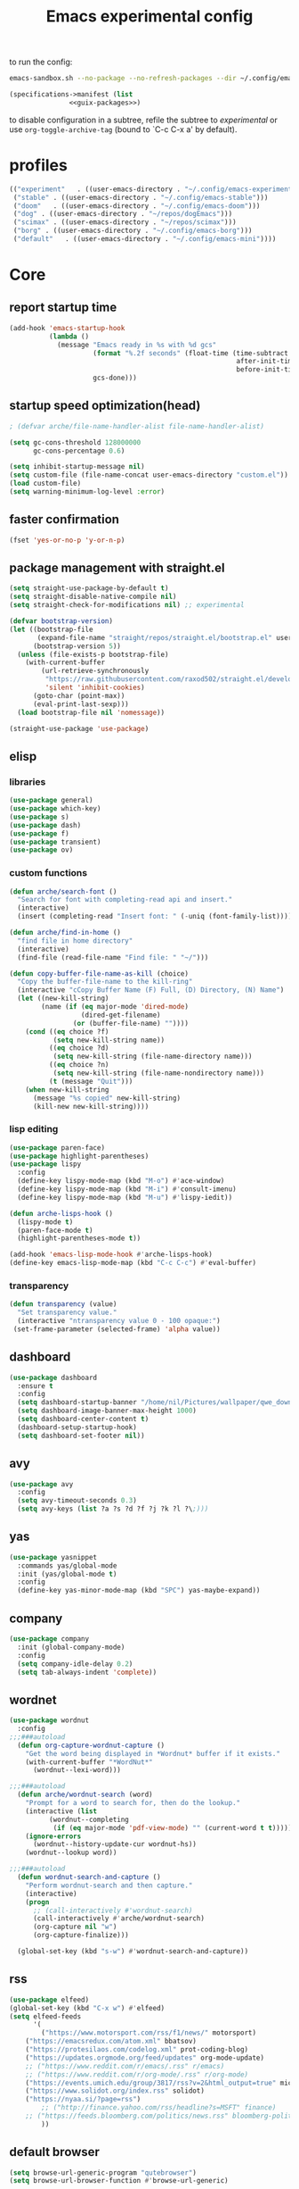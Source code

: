 #+title: Emacs experimental config
to run the config:

#+begin_src sh
emacs-sandbox.sh --no-package --no-refresh-packages --dir ~/.config/emacs-experiment
#+end_src

#+RESULTS:

#+begin_src scheme :tangle ~/.config/emacs-experiment/emacs-manifest.scm :noweb yes
(specifications->manifest (list
			   <<guix-packages>>)
#+end_src

to disable configuration in a subtree, refile the subtree to [[experimental]] or use ~org-toggle-archive-tag~ (bound to `C-c C-x a' by default).

* profiles

#+begin_src emacs-lisp :tangle ~/.emacs-profiles.el
(("experiment"   . ((user-emacs-directory . "~/.config/emacs-experiment")))
 ("stable" . ((user-emacs-directory . "~/.config/emacs-stable")))
 ("doom"   . ((user-emacs-directory . "~/.config/emacs-doom")))
 ("dog" . ((user-emacs-directory . "~/repos/dogEmacs")))
 ("scimax" . ((user-emacs-directory . "~/repos/scimax")))
 ("borg" . ((user-emacs-directory . "~/.config/emacs-borg")))
 ("default"   . ((user-emacs-directory . "~/.config/emacs-mini"))))
#+end_src

* Core
:PROPERTIES:
:header-args:emacs-lisp: :tangle /home/nil/.config/emacs-experiment/init.el :results silent
:END:

** report startup time

#+begin_src emacs-lisp
(add-hook 'emacs-startup-hook
          (lambda ()
            (message "Emacs ready in %s with %d gcs"
                     (format "%.2f seconds" (float-time (time-subtract
                                                         after-init-time
                                                         before-init-time)))
                     gcs-done)))
#+end_src

** startup speed optimization(head)

#+begin_src emacs-lisp
; (defvar arche/file-name-handler-alist file-name-handler-alist)

(setq gc-cons-threshold 128000000
      gc-cons-percentage 0.6)

(setq inhibit-startup-message nil)
(setq custom-file (file-name-concat user-emacs-directory "custom.el"))
(load custom-file)
(setq warning-minimum-log-level :error)
#+end_src

** faster confirmation

#+begin_src emacs-lisp
(fset 'yes-or-no-p 'y-or-n-p)
#+end_src

** package management with straight.el

#+begin_src emacs-lisp
(setq straight-use-package-by-default t)
(setq straight-disable-native-compile nil)
(setq straight-check-for-modifications nil) ;; experimental

(defvar bootstrap-version)
(let ((bootstrap-file
       (expand-file-name "straight/repos/straight.el/bootstrap.el" user-emacs-directory))
      (bootstrap-version 5))
  (unless (file-exists-p bootstrap-file)
    (with-current-buffer
        (url-retrieve-synchronously
         "https://raw.githubusercontent.com/raxod502/straight.el/develop/install.el"
         'silent 'inhibit-cookies)
      (goto-char (point-max))
      (eval-print-last-sexp)))
  (load bootstrap-file nil 'nomessage))

(straight-use-package 'use-package)
#+end_src

** elisp

*** libraries

#+begin_src emacs-lisp
(use-package general)
(use-package which-key)
(use-package s)
(use-package dash)
(use-package f)
(use-package transient)
(use-package ov)
#+end_src

*** custom functions

#+begin_src emacs-lisp
(defun arche/search-font ()
  "Search for font with completing-read api and insert."
  (interactive)
  (insert (completing-read "Insert font: " (-uniq (font-family-list)))))

(defun arche/find-in-home ()
  "find file in home directory"
  (interactive)
  (find-file (read-file-name "Find file: " "~/")))

(defun copy-buffer-file-name-as-kill (choice)
  "Copy the buffer-file-name to the kill-ring"
  (interactive "cCopy Buffer Name (F) Full, (D) Directory, (N) Name")
  (let ((new-kill-string)
        (name (if (eq major-mode 'dired-mode)
                  (dired-get-filename)
                (or (buffer-file-name) ""))))
    (cond ((eq choice ?f)
           (setq new-kill-string name))
          ((eq choice ?d)
           (setq new-kill-string (file-name-directory name)))
          ((eq choice ?n)
           (setq new-kill-string (file-name-nondirectory name)))
          (t (message "Quit")))
    (when new-kill-string
      (message "%s copied" new-kill-string)
      (kill-new new-kill-string))))
#+end_src

*** lisp editing

#+begin_src emacs-lisp
(use-package paren-face)
(use-package highlight-parentheses)
(use-package lispy
  :config
  (define-key lispy-mode-map (kbd "M-o") #'ace-window)
  (define-key lispy-mode-map (kbd "M-i") #'consult-imenu)
  (define-key lispy-mode-map (kbd "M-u") #'lispy-iedit))

(defun arche-lisps-hook ()
  (lispy-mode t)
  (paren-face-mode t)
  (highlight-parentheses-mode t))

(add-hook 'emacs-lisp-mode-hook #'arche-lisps-hook)
(define-key emacs-lisp-mode-map (kbd "C-c C-c") #'eval-buffer)
#+end_src

*** transparency

#+begin_src emacs-lisp
(defun transparency (value)
  "Set transparency value."
  (interactive "ntransparency value 0 - 100 opaque:")
 (set-frame-parameter (selected-frame) 'alpha value))
#+end_src

#+RESULTS:
: transparency

** dashboard
#+begin_src emacs-lisp
(use-package dashboard
  :ensure t
  :config
  (setq dashboard-startup-banner "/home/nil/Pictures/wallpaper/qwe_download.png")
  (setq dashboard-image-banner-max-height 1000)
  (setq dashboard-center-content t)
  (dashboard-setup-startup-hook)
  (setq dashboard-set-footer nil))
#+end_src
** COMMENT key-chord

#+begin_src emacs-lisp
(use-package key-chord
  :init
  (setq key-chord-two-keys-delay 0.1)
  (setq key-chord-one-key-delay 0.2)
  :config
  (key-chord-mode t)
  )
#+end_src

** avy

#+begin_src emacs-lisp
(use-package avy
  :config
  (setq avy-timeout-seconds 0.3)
  (setq avy-keys (list ?a ?s ?d ?f ?j ?k ?l ?\;)))
#+end_src

** yas

#+begin_src emacs-lisp
(use-package yasnippet
  :commands yas/global-mode
  :init (yas/global-mode t)
  :config
  (define-key yas-minor-mode-map (kbd "SPC") yas-maybe-expand))
#+end_src

** company

#+begin_src emacs-lisp
(use-package company
  :init (global-company-mode)
  :config
  (setq company-idle-delay 0.2)
  (setq tab-always-indent 'complete)) 
#+end_src

** wordnet

#+begin_src emacs-lisp
(use-package wordnut
  :config 
;;;###autoload
  (defun org-capture-wordnut-capture ()
    "Get the word being displayed in *Wordnut* buffer if it exists."
    (with-current-buffer "*WordNut*"
      (wordnut--lexi-word)))
  
;;;###autoload
  (defun arche/wordnut-search (word)
    "Prompt for a word to search for, then do the lookup."
    (interactive (list
		  (wordnut--completing
		   (if (eq major-mode 'pdf-view-mode) "" (current-word t t)))))
    (ignore-errors
      (wordnut--history-update-cur wordnut-hs))
    (wordnut--lookup word))

;;;###autoload
  (defun wordnut-search-and-capture ()
    "Perform wordnut-search and then capture."
    (interactive)
    (progn
      ;; (call-interactively #'wordnut-search)
      (call-interactively #'arche/wordnut-search)
      (org-capture nil "w")
      (org-capture-finalize)))

  (global-set-key (kbd "s-w") #'wordnut-search-and-capture))
#+end_src

** rss

#+begin_src emacs-lisp
(use-package elfeed)
(global-set-key (kbd "C-x w") #'elfeed)
(setq elfeed-feeds
      '(
        ("https://www.motorsport.com/rss/f1/news/" motorsport)
	("https://emacsredux.com/atom.xml" bbatsov)
	("https://protesilaos.com/codelog.xml" prot-coding-blog)
	("https://updates.orgmode.org/feed/updates" org-mode-update)
	;; ("https://www.reddit.com/r/emacs/.rss" r/emacs)
	;; ("https://www.reddit.com/r/org-mode/.rss" r/org-mode)
	("https://events.umich.edu/group/3817/rss?v=2&html_output=true" michigan-events)
	("https://www.solidot.org/index.rss" solidot)
	("https://nyaa.si/?page=rss")
        ;; ("http://finance.yahoo.com/rss/headline?s=MSFT" finance)
	;; ("https://feeds.bloomberg.com/politics/news.rss" bloomberg-politics)
        ))
#+end_src

** default browser

#+begin_src emacs-lisp
(setq browse-url-generic-program "qutebrowser")
(setq browse-url-browser-function #'browse-url-generic)
#+end_src

** window and buffer management

*** grid

setup 2x2 grid for working on a vertical 27'' 4K screen.

#+begin_src emacs-lisp
(defun 2x2 ()
  (interactive)
  (let ((w (selected-window)))
    (delete-other-windows)
    (split-window-below)
    (other-window 1)
    (split-window-right)
    (select-window w)
    (split-window-right)))
#+end_src

*** posframe

#+begin_src emacs-lisp
(use-package posframe)
#+end_src

*** winner

#+begin_src emacs-lisp
(use-package winner
  ;; EXWM closing floating window causes winner-mode to crash
  :init
  (winner-mode t)
  :config
  (global-set-key (kbd "s--") #'winner-undo)
  (global-set-key (kbd "s-=") #'winner-redo))
#+end_src

*** ace-window

#+begin_src emacs-lisp
(use-package ace-window
  :init (ace-window-display-mode t)
  :config
  (setq aw-scope 'global)
  (setq aw-keys
	(list ?j ?k ?l ?\; ?, ?.))
  (global-set-key (kbd "M-o") #'ace-window))
#+end_src

*** golden-ratio

#+begin_src emacs-lisp
(use-package golden-ratio)
#+end_src

*** Bufler

#+begin_src emacs-lisp
(use-package bufler
  :init
  ;; (bufler-mode)
  :config
  (define-key bufler-list-mode-map (kbd "K") #'bufler-list-buffer-kill)
  (define-key bufler-list-mode-map (kbd "P") #'bufler-list-buffer-peek)
  (global-set-key (kbd "s-C-o") #'bufler-switch-buffer)
  (global-set-key (kbd "s-o") #'switch-to-buffer)
  (setf bufler-groups (bufler-defgroups
			(group
			 ;; Subgroup collecting all named workspaces.
			 (auto-workspace))
			(group
			 (group-or "notes"
				   (dir "~/library/note/" 1)
				   (dir "~/org-roam/" 2)
				   (dir "~/org/" 2)))
			(group
			 (group-or "library"
				   (dir "~/library/pdf" 1)
				   (dir "~/Documents/cambridge-notes/" 1)))
			(group
			 (group-or "haskell"
				   (mode-match "haskell" (rx (or "haskell-mode"
								 "interactive-haskell-mode"
								 "haskell-interactive-mode")))))
			(group
			 ;; Subgroup collecting all `help-mode' and `info-mode' buffers.
			 (group-or "*Help/Info*"
				   (mode-match "*Help*" (rx bos "help-"))
				   (mode-match "*Info*" (rx bos "info-"))))
			(group
			 ;; Subgroup collecting all special buffers (i.e. ones that are not
			 ;; file-backed), except `magit-status-mode' buffers (which are allowed to fall
			 ;; through to other groups, so they end up grouped with their project buffers).
			 (group-and "*Special*"
				    (lambda (buffer)
				      (unless (or (funcall (mode-match "Magit" (rx bos "magit-status"))
							   buffer)
						  (funcall (mode-match "Dired" (rx bos "dired"))
							   buffer)
						  (funcall (auto-file) buffer))
					"*Special*")))
			 (group
			  ;; Subgroup collecting these "special special" buffers
			  ;; separately for convenience.
			  (name-match "**Special**"
				      (rx bos "*" (or "Messages" "Warnings" "scratch" "Backtrace") "*")))
			 (group
			  ;; Subgroup collecting all other Magit buffers, grouped by directory.
			  (mode-match "*Magit* (non-status)" (rx bos (or "magit" "forge") "-"))
			  (auto-directory))
			 ;; Subgroup for Helm buffers.
			 (mode-match "*Helm*" (rx bos "helm-"))
			 ;; Remaining special buffers are grouped automatically by mode.
			 (auto-mode))
			;; All buffers under "~/.emacs.d" (or wherever it is).
			(dir user-emacs-directory)
			(group
			 ;; Subgroup collecting buffers in `org-directory' (or "~/org" if
			 ;; `org-directory' is not yet defined).
			 (dir (if (bound-and-true-p org-directory)
				  org-directory
				"~/org"))
			 (group
			  ;; Subgroup collecting indirect Org buffers, grouping them by file.
			  ;; This is very useful when used with `org-tree-to-indirect-buffer'.
			  (auto-indirect)
			  (auto-file))
			 ;; Group remaining buffers by whether they're file backed, then by mode.
			 (group-not "*special*" (auto-file))
			 (auto-mode))
			(group
			 ;; Subgroup collecting buffers in a projectile project.
			 (auto-projectile))
			(group
			 ;; Subgroup collecting buffers in a version-control project,
			 ;; grouping them by directory.
			 (auto-project))
			;; Group remaining buffers by directory, then major mode.
			(auto-directory)
			(auto-mode))))

#+end_src

*** custom functions

#+begin_src emacs-lisp
;;;###autoload
(defun arche/kill-current-buffer ()
  (interactive)
  (kill-buffer (current-buffer)))

;;;###autoload
(defun my-tab-tab-bar-toggle ()
  "Toggle `tab-bar' presentation."
  (interactive)
  (if (bound-and-true-p tab-bar-mode)
      (progn
        (setq tab-bar-show nil)
        (tab-bar-mode -1))
    (setq tab-bar-show t)
    (tab-bar-mode 1)))
#+end_src

*** custom keybindings

#+begin_src emacs-lisp
(global-set-key (kbd "C-c s") #'window-toggle-side-windows)
(global-set-key (kbd "s-k") #'arche/kill-current-buffer)
(global-set-key (kbd "s-.") #'tab-bar-switch-to-next-tab)
(global-set-key (kbd "s-,") #'tab-bar-switch-to-prev-tab)
#+end_src

*** ~display-buffer-alist~

#+begin_src emacs-lisp
(setq display-buffer-alist
      '(("\\*lsp-ui-imenu\\*"
	(display-buffer-in-side-window)
	(window-width . 0.25)
	(side . right)
	(slot . 1)
	(window-parameters . ((no-other-window . t)
			      (mode-line-format . none))))
       ("\\*Messages\\*"
        (display-buffer-in-side-window)
        (window-height . 0.16)
        (side . top)
        (slot . 1)
        (window-parameters . ((no-other-window . t))))
       ("\\*Org Agenda\\*"
        (display-buffer-in-side-window)
        (window-width . 0.382)
        (side . right)        (side . right)
        (slot . 1)
        (window-parameters . ((mode-line-format . none))))
       ("\\*Outline.*\\*"
        (display-buffer-in-side-window)
        (window-width . 0.3)
        (side . right)
        (slot . 1)
        (window-parameters . ((mode-line-format . none))))
       ("\\*\\(Backtrace\\|Warnings\\|Compile-Log\\)\\*"
        (display-buffer-in-side-window)
        (window-height . 0.16)
        (side . top)
        (slot . 2)
        (window-parameters . ((no-other-window . t))))
       ;; bottom side window
       ("\\*Python\\*"
        (display-buffer-reuse-mode-window display-buffer-at-bottom)
        (window-height . 0.4)
        (side . bottom)
        (slot . 1)
	(window-parameters ((mode-line-format . none))))
       ("\\(?:\\*\\(?:e?shell\\)\\|vterm\\)"
	(display-buffer-in-side-window)
	(window-height . 0.27)
	(side . top)
	(slot . 1)
	;; (window-parameters . ((header-line-format . ((:eval (concat "  " (buffer-name)))))
			      ;; (mode-line-format . none)))
	)
       ("\\*ielm\\*"
        (display-buffer-reuse-mode-window display-buffer-at-bottom)
        (window-height . 0.4)
        (side . bottom)
        (slot . 2))
       ("\\*Async Shell Command\\*"
	(display-buffer-no-window))
       ;; left side window
       ("\\*Help.*"
        (display-buffer-reuse-mode-window display-buffer-at-bottom)
        (window-height . 0.35)		; See the :hook
        (side . left)
        (slot . 0))
       ("\\*pytest.*"
	(display-buffer-in-side-window)
	(window-width . 0.5)		; See the :hook
	(side . left)
	(slot . 0))))
#+end_src

and a few other custom rules:

#+begin_src emacs-lisp
(add-hook 'help-mode-hook #'visual-line-mode)
(add-hook 'custom-mode-hook #'visual-line-mode)
(setq Man-notify-method 'pushy)
#+end_src

*** pop up

#+begin_src emacs-lisp
;;;###autoload
(defun arche/toggle-window-with-major-mode (&optional major-mode-to-toggle raise-win-fn)
  "Toggle windows with specific major-mode in current frame. This
function is mainly written for major-modes of inferior
intepreters or shells.

If the argument `major-mode-to-toggle' is not given, choose the
major-mode associated with current buffer.

If no live windows with specified major-mode exist in current
frame, call `raise-win-fn' to open one. Otherwise, close all
lives windows that match specified major-mode.
"
  (interactive)
  (let* ((wl (window-list))
	 (mm (if major-mode-to-toggle major-mode-to-toggle major-mode))
	 (wl-filtered (-filter
		       #'(lambda (win)
			   (equal mm (with-current-buffer (window-buffer win) major-mode)))
		       wl)))
    (pcase (length wl-filtered)
      (0 (and raise-win-fn (funcall raise-win-fn)))
      (_ (mapcar #'delete-window wl-filtered)))))

;;;###autoload
(defun arche/switch-to-first-by-major-mode (mm)
  (switch-to-buffer-other-window (-first #'(lambda (buf)
					     (with-current-buffer buf (derived-mode-p mm)))
					 (buffer-list))))
#+end_src

For eshell:

#+begin_src emacs-lisp
(defun arche/toggle-eshell (&optional arg)
  "Toggle or create eshell buffer.

Without prefix arg, toggle eshell. Otherwise the behavior is the same as `eshell'."
  (interactive)
  (if arg
      (eshell arg)
    (arche/toggle-window-with-major-mode 'eshell-mode #'eshell)))
#+end_src

** saving emacs sessions

#+begin_src emacs-lisp
(setq desktop-path (list "~/tmp/emacs-desktop/"))
#+end_src

- save :: =desktop-save-in-desktop-dir=
- read :: =desktop-read=

** appearance

*** ui components

#+begin_src emacs-lisp
(tool-bar-mode -1)
(menu-bar-mode -1)
(scroll-bar-mode -1)
(tooltip-mode -1)
(setq tab-bar-new-button nil)
(setq tab-bar-close-button nil)
#+end_src

*** fonts

- [[https://typeof.net/Iosevka/][Iosevka]]
- [[https://rubjo.github.io/victor-mono/][Victor Mono]]
- [[JuliaMono]]
- [[https://design.ubuntu.com/font/][Ubuntu font]] for variable pitch

#+begin_src emacs-lisp :results silent
;; (set-face-attribute 'default nil :family "Iosevka Slab" :weight 'normal :height 250)
;; (set-face-attribute 'default nil :family "JuliaMono" :weight 'normal :height 132)
(set-face-attribute 'default nil :family "Victor Mono" :weight 'normal :height 132)
;; (set-face-attribute 'fixed-pitch nil :family "Iosevka Slab" :weight 'normal)
(set-face-attribute 'fixed-pitch nil :family "Fantasque sans mono" :weight 'normal)
;; (set-face-attribute 'variable-pitch nil :family "Ubuntu" :weight 'light)
(set-face-attribute 'variable-pitch nil :family "Iosevka fixed" :weight 'light)
(setq-default line-spacing 0.15)
(add-hook 'org-mode-hook #'(lambda ()
			     (setq line-spacing 0.15)))
#+end_src

#+begin_src scheme :noweb-ref guix-packages :noweb-sep ""

"font-iosevka"
"font-victor-mono"

#+end_src

*** theme

#+begin_src emacs-lisp
(defun arche/load-theme (theme)
  "Disable active themes and load THEME.
Taken from alphapapa's answer
https://www.reddit.com/r/emacs/comments/fefwpw/show_your_themes/"
  (interactive
   (list (intern (completing-read "Theme: "
				  (->> (custom-available-themes)
                                       (-map #'symbol-name))))))
  (mapc #'disable-theme custom-enabled-themes)
  (load-theme theme 'no-confirm))

(use-package storybook-theme
  :straight (:host github :repo "DogLooksGood/storybook-theme" :branch "master"))

(use-package joker-theme
  :straight (:host github :repo "DogLooksGood/joker-theme" :branch "master"))

(use-package notink-theme
  :straight (:host github :repo "MetroWind/notink-theme" :branch "master"))

(use-package modus-themes
  :straight (:host gitlab :repo "protesilaos/modus-themes" :branch "main")
  :config
  (setq modus-themes-vivendi-color-overrides
	'((bg-main . "#1f2021")
	  (fg-main . "#c2c2c2")))
  (setq modus-themes-operandi-color-overrides
	'((bg-main . "#fafafa")
	  (fg-main . "#383a42")))	; from doom-one-light
  (setq modus-themes-italic-constructs t
	modus-themes-bold-constructs nil
	modus-themes-mixed-fonts nil
	modus-themes-subtle-line-numbers nil
	modus-themes-intense-markup t
	modus-themes-success-deuteranopia t
	modus-themes-tabs-accented t
	modus-themes-inhibit-reload t ; only applies to `customize-set-variable' and related

	modus-themes-fringes nil	; {nil,'subtle,'intense}

	;; Options for `modus-themes-lang-checkers' are either nil (the
	;; default), or a list of properties that may include any of those
	;; symbols: `straight-underline', `text-also', `background',
	;; `intense' OR `faint'.
	modus-themes-lang-checkers nil

	;; Options for `modus-themes-syntax' are either nil (the default),
	;; or a list of properties that may include any of those symbols:
	;; `faint', `yellow-comments', `green-strings', `alt-syntax'
	modus-themes-syntax '(faint)

	;; Options for `modus-themes-hl-line' are either nil (the default),
	;; or a list of properties that may include any of those symbols:
	;; `accented', `underline', `intense'
	modus-themes-hl-line '(underline accented)

	;; Options for `modus-themes-paren-match' are either nil (the
	;; default), or a list of properties that may include any of those
	;; symbols: `bold', `intense', `underline'
	modus-themes-paren-match '(bold intense)

	;; Options for `modus-themes-links' are either nil (the default),
	;; or a list of properties that may include any of those symbols:
	;; `neutral-underline' OR `no-underline', `faint' OR `no-color',
	;; `bold', `italic', `background'
	modus-themes-links '(neutral-underline background)

	;; Options for `modus-themes-prompts' are either nil (the
	;; default), or a list of properties that may include any of those
	;; symbols: `background', `bold', `gray', `intense', `italic'
	modus-themes-prompts '(intense bold)

	modus-themes-completions 'moderate ; {nil,'moderate,'opinionated}

	modus-themes-mail-citations nil ; {nil,'faint,'monochrome}

	;; Options for `modus-themes-region' are either nil (the default),
	;; or a list of properties that may include any of those symbols:
	;; `no-extend', `bg-only', `accented'
	modus-themes-region '(bg-only no-extend)

	;; Options for `modus-themes-diffs': nil, 'desaturated,
	;; 'bg-only, 'deuteranopia, 'fg-only-deuteranopia
	modus-themes-diffs 'fg-only-deuteranopia

	modus-themes-org-blocks 'gray-background ; {nil,'gray-background,'tinted-background}

	modus-themes-org-agenda ; this is an alist: read the manual or its doc string
	'((header-block . (variable-pitch scale-title))
          (header-date . (grayscale workaholic bold-today))
          (event . (accented scale-small))
          (scheduled . uniform)
          (habit . traffic-light-deuteranopia))

	modus-themes-headings ; this is an alist: read the manual or its doc string
	'((t . (overline rainbow background)))

	modus-themes-variable-pitch-ui nil
	modus-themes-variable-pitch-headings nil
	modus-themes-scale-headings t
	modus-themes-scale-1 1.1
	modus-themes-scale-2 1.15
	modus-themes-scale-3 1.21
	modus-themes-scale-4 1.27
	modus-themes-scale-title 1.33)
  (setq modus-themes-mode-line '(accented borderless)))

(use-package bespoke-themes
  :straight (:host github :repo "mclear-tools/bespoke-themes" :branch "main")
  :config
  (setq bespoke-set-mode-line nil)
  (setq bespoke-set-theme 'light))

(use-package minimal-theme)

(use-package nano-theme
  :straight (:host github :repo "rougier/nano-theme" :branch "master"))

(use-package doom-themes)
(load-theme 'modus-operandi t)
#+end_src

*** sml

#+begin_src emacs-lisp
(use-package smart-mode-line
  :config
  (sml/setup))
#+end_src

** minibuffer

*** save history

#+begin_src emacs-lisp
(use-package savehist
    :config
    (setq history-length 25)
    (savehist-mode 1))
#+end_src

*** completion style

#+begin_src emacs-lisp
(use-package orderless)

(setq completion-styles '(orderless partial-completion))
;; for file name completion, ignore case
(setq read-file-name-completion-ignore-case t)
(setq read-buffer-completion-ignore-case t)
#+end_src

*** vertico and marginalia

#+begin_src emacs-lisp
(use-package vertico
  :init (vertico-mode t))

(use-package vertico-posframe
  :straight (:host github :repo "emacs-straight/vertico-posframe" :branch "master")
  :after vertico
  :config
  (vertico-posframe-mode t))

(use-package marginalia
  :after vertico
  :straight t
  :custom
  (marginalia-annotators '(marginalia-annotators-heavy
			   marginalia-annotators-light nil))
  :init
  (marginalia-mode))
#+end_src

*** embark

#+begin_src emacs-lisp
(use-package embark
  :after which-key
  :config
  (define-key global-map (kbd "C-,") #'embark-act)
  ;; which-key integration
  (setq embark-action-indicator
        (lambda (map _target)
          (which-key--show-keymap "Embark" map nil nil 'no-paging)
          #'which-key--hide-popup-ignore-command)
        embark-become-indicator embark-action-indicator))
#+end_src

*** consult

#+begin_src emacs-lisp
(use-package consult
  :config
  (global-set-key (kbd "M-i") #'consult-imenu))

(use-package consult-dir)
#+end_src

** dired

#+begin_src emacs-lisp
(add-hook 'dired-after-readin-hook
	  (lambda ()
	    (dired-omit-mode)
	    (dired-hide-details-mode)))
#+end_src

*** peep-dired

#+begin_src emacs-lisp
(use-package peep-dired)
#+end_src

*** disk-usage

#+begin_src emacs-lisp
(use-package disk-usage)
#+end_src

*** dired-narrow

#+begin_src emacs-lisp
(use-package dired-narrow
  :config
  (define-key dired-mode-map (kbd "K") 'dired-narrow))
#+end_src

** tab-bar

#+begin_src emacs-lisp
(setq tab-bar-new-tab-choice "*scratch*")
(require 'hydra)
(defhydra hydra-tab-bar (global-map "C-x t")
  ("c" tab-bar-new-tab)
  ("j" tab-bar-switch-to-next-tab)
  ("k" tab-bar-switch-to-prev-tab)
  ("x" tab-bar-close-tab)
  ("o" tab-bar-select-tab-by-name)
  ("r" tab-bar-rename-tab)
  ("1" tab-bar-close-other-tabs)
  ("t" tab-bar-mode))
#+end_src

[[http://ruzkuku.com/texts/emacs-global.html#fn2][emacs28 global modeline]]
#+begin_src emacs-lisp
(setq tab-bar-format
      '(tab-bar-format-history
        tab-bar-format-tabs 
        tab-bar-separator
        tab-bar-format-add-tab
	tab-bar-format-align-right
	tab-bar-format-global))
#+end_src

#+begin_src emacs-lisp
(display-time-mode t)
(display-battery-mode t)
(tab-bar-mode t)
#+end_src

** editing

*** input method

#+begin_src emacs-lisp
(use-package pyim
  :after posframe
  :config
  (use-package pyim-basedict
    :config (pyim-basedict-enable))
  (setq pyim-default-scheme 'quanpin)
  (setq pyim-page-tooltip 'posframe)
  (setq pyim-page-length 5))

;;;###autoload
(defun arche/toggle-input-method (&optional im)
  (if current-input-method
      (set-input-method nil)
    (set-input-method im)))

;;;###autoload
(defun arche/toggle-cn-im ()
  (interactive)
  (arche/toggle-input-method "pyim"))

;;;###autoload
(defun arche/toggle-TeX-im ()
  (interactive)
  (arche/toggle-input-method "TeX")) 
#+end_src

*** xah-fly-keys                                                    :ARCHIVE:

#+begin_src emacs-lisp
(use-package xah-fly-keys
  :config
  (xah-fly-keys-set-layout "dvorak")
  (xah-fly-keys 1))
#+end_src

*** modal editing with meow

#+begin_src emacs-lisp
  (use-package meow
    :straight (:host github :repo "meow-edit/meow" :branch "master")
    :init
    (meow-global-mode)
    :config
    (meow-setup-line-number)
    (setq meow-expand-hint-remove-delay 2.0)

    ;; fallback commands:
    ;; the cdr's are called when there's no available selection
    (setq meow-selection-command-fallback
	  '((meow-replace . meow-replace-char)
	    (meow-change . meow-change-char)
	    (meow-save . meow-save-char)
	    (meow-kill . meow-C-k)
	    (meow-delete . meow-C-d)
	    (meow-cancel-selection . meow-keyboard-quit)
	    (meow-pop . meow-pop-grab)))

    ;; list of default states
    (setq meow-mode-state-list '((cider-browse-spec-view-mode . motion)
				 (bibtex-mode . normal)
				 (fundamental-mode . normal)
				 (occur-edit-mode . normal)
				 (irc-mode . normal)
				 (text-mode . normal)
				 (prog-mode . normal)
				 (conf-mode . normal)
				 (cider-repl-mode . normal)
				 (sly-mrepl-mode . normal)
				 (inferior-haskell-mode . normal)
				 (inferior-python-mode . normal)
				 (maxima-inferior-mode .normal)
				 (haskell-interactive-mode . normal)
				 (geiser-repl-mode . normal)
				 (eshell-mode . normal)
				 (shell-mode . normal)
				 (eshell-mode . normal)
				 (vterm-mode . normal)
				 (json-mode . normal)
				 (pass-view-mode . normal)
				 (telega-chat-mode . normal)
				 (help-mode . normal)
				 (py-shell-mode . normal)
				 (term-mode . normal)
				 (org-mode . normal)
				 (Custom-mode . normal)))

    (setq meow-replace-state-name-list
	  (list (cons 'normal "(=ↀωↀ=)")
		(cons 'motion "<M>")
		(cons 'keypad "<K>")
		;;(cons 'insert "(^･ｪ･^)")
		(cons 'insert "(=ⒾωⒾ=)")))

    (set-face-attribute 'meow-normal-indicator nil
			:foreground (face-attribute 'mode-line :foreground)
			:background (face-attribute 'default :background))
    (set-face-attribute 'meow-insert-indicator nil
			:foreground (face-attribute 'default :foreground)
			:background (face-attribute 'font-lock-constant-face :background))

    (setq meow-expand-hint-remove-delay 2.0)

    ;; fallback commands:
    ;; the cdr's are called when there's no available selection
    (setq meow-selection-command-fallback
	  '((meow-replace . meow-replace-char)
	    (meow-change . meow-change-char)
	    (meow-save . meow-save-char)
	    (meow-kill . meow-C-k)
	    (meow-delete . meow-C-d)
	    (meow-cancel-selection . meow-keyboard-quit)
	    (meow-pop . meow-pop-grab)))

    (setq meow-replace-state-name-list
	  (list
	   (cons 'normal "[N]")
	   (cons 'motion "[M]")
	   (cons 'keypad "[K]")
	   (cons 'insert "[I]")))

    (setq arche/abolished-state-name-list
	  (list
	   (cons 'normal "(=ↀωↀ=)")
	   (cons 'normal "(=ↀωↀ=)")))

    (set-face-attribute 'meow-normal-indicator nil
			:foreground (face-attribute 'mode-line :background)
			:background (face-attribute 'default :foreground))

    (setq meow-cheatsheet-layout meow-cheatsheet-layout-qwerty)

    (meow-motion-overwrite-define-key
     '("j" . meow-next)
     '("k" . meow-prev))

    (meow-leader-define-key
     '("a" . avy-goto-line)
     '("A" . org-agenda-list)
     '("b" . arche/open-pdf-in-library)
     '("c" . meow-keypad-start)
     '("C" . org-capture)
     '("d" . arche/find-in-home)
     '("e" . arche/toggle-eshell)
     '("f" . org-roam-node-find)
     '("g" . meow-keypad-start)
     '("h" . meow-keypad-start)
     '("i" . meow-last-buffer)
     '("j" . meow-motion-origin-command)
     '("k" . arche/kill-current-buffer)
     '("l" . recenter-top-bottom)
     '("L" . calibredb)
     '("m" . bookmark-jump)
     '("n" . ivy-magit-todos)
     '("o" . switch-to-buffer)
     '("p" . project-find-file)
     '("P" . project-switch-project)
     '("q" . bury-buffer)
     '("r" . revert-buffer)
     '("s" . consult-ripgrep)
     '("S" . (lambda () (interactive) (consult-ripgrep t)))
     '("t" . hydra-tab-bar/body)
     '("Tn" . org-timer-set-timer)
     '("Tk" . org-timer-stop)
     '("u" . tab-bar-switch-to-recent-tab)
     '("v" . arche/toggle-vterm)
     '("w" . save-buffer)
     '("x" . meow-keypad-start)
     '("y" . consult-register)
     '("zt" . arche/toggle-TeX-im)
     '("zc" . calendar)
     '("zg" . golden-ratio)
     '("zo" . olivetti-mode)
     '("zp" . proced)
     '("zr" . rename-buffer)
     '("zw" . bufler-workspace-frame-set)
     '(";f" . org-latex-export-to-pdf)
     '(";h" . org-html-export-to-html)
     '(";d" . org-roam-dailies-goto-today)
     '(";s" . org-latex-preview)
     '(";l" . org-store-link)
     '(";i" . org-roam-node-insert)
     '(";n" . org-narrow-to-subtree)
     '(";r" . org-reload)
     '(";p" . org-set-property)
     '("<return>" . arche/recompile-dwim)
     '("SPC" . meow-motion-origin-command)
     ;; Use SPC (0-9) for digit arguments.
     '("1" . meow-digit-argument)
     '("2" . meow-digit-argument)
     '("3" . meow-digit-argument)
     '("4" . meow-digit-argument)
     '("5" . meow-digit-argument)
     '("6" . meow-digit-argument)
     '("7" . meow-digit-argument)
     '("8" . meow-digit-argument)
     '("9" . meow-digit-argument)
     '("0" . meow-digit-argument)
     '("<tab>" . arche/exwm-recent-workspace)
     '(":" . eval-expression)
     '("/" . meow-search)
     '("!" . shell-command)
     '("?" . meow-cheatsheet))

    (meow-normal-define-key
     '("0" . meow-expand-0)
     '("9" . meow-expand-9)
     '("8" . meow-expand-8)
     '("7" . meow-expand-7)
     '("6" . meow-expand-6)
     '("5" . meow-expand-5)
     '("4" . meow-expand-4)
     '("3" . meow-expand-3)
     '("2" . meow-expand-2)
     '("1" . meow-expand-1)
     '("-" . negative-argument)
     '("[" . meow-beginning-of-thing)
     '("]" . meow-end-of-thing)
     '(";" . comment-line)
     ;; left hand
     '("q" . meow-quit)
     '("w" . ace-window)
     '("W" . delete-other-windows)
     '("e" . meow-append)
     '("r" . meow-reverse)
     '("R" . meow-replace)
     '("t" . avy-goto-end-of-line)
     '("T" . meow-till-expand)
     '("a" . meow-insert)
     '("s" . meow-visit)
     '("f" . avy-goto-char-timer)
     '("F" . meow-find-expand)
     '("d" . meow-kill)
     '("g" . meow-cancel)
     '("z" . meow-pop-selection)
     '("Z" . meow-pop-all-selection)
     '("x" . meow-C-d)
     '("c" . meow-change)
     '("C" . flyspell-correct-wrapper)
     '("v" . kill-ring-save)
     '("b" . execute-extended-command)
     '("B" . meow-left-expand)
     ;; right hand
     '("y" . meow-yank)
     '("Y" . meow-yank-pop)
     '("u" . meow-mark-symbol)
     '("i" . meow-inner-of-thing)
     '("I" . meow-bounds-of-thing)
     '("0" . meow-expand-0)
     '("9" . meow-expand-9)
     '("8" . meow-expand-8)
     '("7" . meow-expand-7)
     '("6" . meow-expand-6)
     '("5" . meow-expand-5)
     '("4" . meow-expand-4)
     '("3" . meow-expand-3)
     '("2" . meow-expand-2)
     '("1" . meow-expand-1)
     '("-" . negative-argument)
     '("[" . meow-beginning-of-thing)
     '("]" . meow-end-of-thing)
     '(";" . comment-line)
     '("o" . meow-open-below)
     '("O" . meow-open-above)
     '("p" . meow-block)
     '("P" . meow-block-expand)
     '("B" . meow-left-expand)
     '("h" . meow-left-expand)
     '("H" . meow-back-symbol)
     '("j" . meow-next)
     '("J" . meow-next-expand)
     '("k" . meow-prev)
     '("K" . meow-prev-expand)
     '("n" . meow-right)
     '("N" . meow-right-expand)
     '("'" . point-to-register)
     '("l" . meow-right-expand)
     '("L" . meow-next-symbol)
     '("m" . meow-keypad-start)
     '("M" . point-to-register)
     '("," . meow-line-expand)
     '("." . repeat)
     '("/" . consult-line)
     ;; TODO: o
     '("G" . meow-grab)
     '("&" . meow-query-replace)
     '("%" . meow-query-replace-regexp)
     '("'" . jump-to-register)
     '("`" . pop-global-mark)
     '("\\" . quoted-insert))
    (defun meow--bounds-of-round-parens ()
      (meow--bounds-of-regexp "("))

    (defun arche/meow--bounds-of-org-elem ()
      (let ((elem-prop (cadr (org-element-context))))
	(if elem-prop (cons
		       (plist-get elem-prop :begin)
		       (plist-get elem-prop :end))
	  nil)))

    (defun arche/next-line-of-point (point &optional n)
      (save-excursion
	(goto-char point)
	(next-line (if n n 1))
	(point)))

    (defun arche/previous-line-of-point (point &optional n)
      (save-excursion
	(goto-char point)
	(previous-line (if n n 1))
	(point)))

    (defun arche/meow--inner-of-org-elem ()
      (let* ((elem-type (car (org-element-context)))
	     (elem-prop (cadr (org-element-context)))
	     (begin (plist-get elem-prop :begin))
	     (end (plist-get elem-prop :end)))
	(cond
	 ((eq elem-type 'src-block) (cons (arche/next-line-of-point begin)
					  (arche/previous-line-of-point end 2)))
	 ((eq elem-type 'latex-fragment)
	  (cons (+ begin 2)
		(- end 2))))))

    (meow--thing-register 'org-elem
			  #'arche/meow--inner-of-org-elem
			  #'arche/meow--bounds-of-org-elem)

    (add-to-list 'meow-char-thing-table (cons ?o 'org-elem)))
#+end_src

*** olivetti

#+begin_src emacs-lisp
(use-package olivetti
  :config (setq-default olivetti-body-width 0.5))
#+end_src

*** code folding

#+begin_src emacs-lisp
(use-package outshine)
#+end_src

** version-control

#+begin_src emacs-lisp
(use-package magit)

(use-package magit-todos
  :config
  (magit-todos-mode)
  (global-set-key (kbd "C-x l") #'ivy-magit-todos))
#+end_src

** tramp

#+begin_src scheme :noweb-ref guix-packages :noweb-sep ""

"emacs-tramp"

#+end_src

Add guix system program path:

#+begin_src emacs-lisp
(setq tramp-remote-path
      '("/run/current-system/profile/bin" "/bin" "/usr/bin" "/sbin" "/usr/sbin" "/usr/local/bin" "/usr/local/sbin" "/local/bin" "/local/freeware/bin" "/local/gnu/bin" "/usr/freeware/bin" "/usr/pkg/bin" "/usr/contrib/bin" "/opt/bin" "/opt/sbin" "/opt/local/bin"))
#+end_src

** org-preload

#+begin_src emacs-lisp
(use-package org)
(defalias 'org-file-name-concat 'file-name-concat)
#+end_src

** org

*** guix packages

#+begin_src scheme :noweb-ref guix-packages :noweb-sep ""

"emacs-cdlatex"
"emacs-org-fragtog"

#+end_src

*** emacs packages

#+begin_src emacs-lisp
(use-package org-fragtog :after org :straight nil)
(use-package org-web-tools :after org)
(use-package cdlatex
  :straight nil
  :config
  ;; TODO: set cdlatex-command-alist-default
  (setq cdlatex-math-modify-alist
	'((98 "\\mathbb" "\\textbf" t nil nil))))
(use-package valign
  :after org
  :config
  :hook (org-mode . valign-mode))
(use-package org-pdftools
  :after (pdf-tools org)
  :hook (org-mode . org-pdftools-setup-link))
(use-package htmlize)
(use-package org-bars
  :straight (:host github :repo "tonyaldon/org-bars" :branch "master")
  :config
  
  ;; (add-hook 'org-mode-hook 'org-no-ellipsis-in-headlines)
  ;; (remove-hook 'org-mode-hook 'org-bars-mode)
  )

(use-package laas
  :after (avy s)
  :config
  (defun avy-fudu-visible-latex-fragment (&optional strip)
    (interactive)
    (let* ((lfs (org-element-map (org-element-parse-buffer) 'latex-fragment
		  (lambda (lf) (cons (org-element-property :begin lf)
				     (org-element-property :value lf)))))
	   (lfs-visible (->> lfs
			     (-filter (lambda (b-v) (and (< (car b-v) (window-end))
							 (> (car b-v) (window-start)))))))
	   (p (save-excursion (avy-process lfs-visible) (point)))
	   (fragment (cdr (assoc p lfs-visible))))
      (if strip
	  (->> fragment (string-remove-prefix "\\(") (string-remove-suffix "\\)"))
	fragment)
      ))

  (aas-set-snippets 'laas-mode
    "jj" (lambda () (interactive)
	   (if (not (texmathp))
	       (progn
		 (insert (avy-fudu-visible-latex-fragment (texmathp)))
		 (backward-char 2))
	     (insert (avy-fudu-visible-latex-fragment t))))
    :cond #'texmathp
    "bc" "\\mathbb C"
    "br" "\\mathbb R"
    "o+" "\\oplus"
    "dx" "\\mathrm d x"
    "dy" "\\mathrm d y"
    "dt" "\\mathrm d t"
    "wh" "\\widehat{}"
    "trc" "\\mathrm{Tr}"
    "ker" "\\mathrm{Ker}"
    :cond #'(lambda () (not (texmathp)))
    "rep." "representation"
    "irr." "irreducible"
    "distr" "distribution"
    ))

(use-package org-visual-indent
  :disabled
  :after org
  :straight (:host github :repo "legalnonsense/org-visual-outline" :branch "master"))

(use-package org-dynamic-bullets
  :after (org org-visual-indent)
  :straight (:host github :repo "legalnonsense/org-visual-outline" :branch "master")
  :config
  ;; (add-hook 'org-mode-hook 'org-visual-indent-mode)
  ;; (add-hook 'org-mode-hook 'org-dynamic-bullets-mode)
  (defun org-no-ellipsis-in-headlines ()
    "Remove use of ellipsis in headlines. See
`buffer-invisibility-spec'."
    (remove-from-invisibility-spec '(outline . t))
    (add-to-invisibility-spec 'outline))
  (add-hook 'org-mode-hook 'org-no-ellipsis-in-headlines)
  (setq org-visual-indent-color-indent '((1 (:background "blue" :foreground "blue" :height .1))
                                       (2 (:background "red" :foreground "red" :height .1))
                                       (3 (:background "green" :foreground "green" :height .1))))
  )
#+end_src

*** basic setup

#+begin_src emacs-lisp
;;;###autoload
(defun arche/org-setup-basic ()
  (setq org-imenu-depth 7)
  (setq system-time-locale "C")
  (setq org-export-with-toc nil)
  (setq org-link-elisp-skip-confirm-regexp (rx (or "man" "wordnut-search"))))
#+end_src

*** display

#+begin_src emacs-lisp
;;;###autoload
(defun arche/org-setup-display ()
  (setq org-ellipsis " ▾")
  (setq org-capture-bookmark nil)
  (setq org-image-actual-width nil)
  (setq org-startup-with-latex-preview nil)
  (plist-put org-format-latex-options :scale 3.5)
  (plist-put org-format-latex-options :background "Transparent"))
#+end_src

*** window rules

#+begin_src emacs-lisp
;;;###autoload
(defun arche/org-setup-window ()
  (setq org-link-frame-setup
	'((vm . vm-visit-folder-other-frame)
	  (vm-imap . vm-visit-imap-folder-other-frame)
	  (gnus . org-gnus-no-new-news)
	  (file . find-file)
	  (wl . wl-other-frame))))
#+end_src

*** agenda

#+begin_src emacs-lisp
;;;###autoload
(defun arche/org-setup-agenda ()
  (setq org-agenda-files (list "~/org/todo.org"
			       "~/org/pomodoro.org"))
  (global-set-key (kbd "C-'") #'org-cycle-agenda-files))
#+end_src

*** capture

#+begin_src emacs-lisp
(setq org-capture-templates
	'(("t" "Personal todo" entry
           (file+headline "todo.org" "Inbox")
           "* TODO %?\n%i" :prepend t)
          ("r" "read later" checkitem
           (file+headline "read-later.org" "Inbox")
           "[ ] %? ")
	  ("b" "Journal" entry (file+datetree "~/org/bits-of-life.org")
              "* %?\nEntered on %U\n  %i\n")
	  ;; TODO capture template for wordnut-buffer
          ("w" "word" plain
	   (file+headline "words.org" "Inbox")
	   "[[elisp:(wordnut-search \"%(org-capture-wordnut-capture)\")][%(org-capture-wordnut-capture)]]")))
#+end_src

*** keybindings

#+begin_src emacs-lisp
;;;###autoload
(defun arche/org-setup-keybinding ()
  (general-define-key
   :keymaps 'org-mode-map
   "M-h" #'org-metaleft
   "M-H" #'mark-paragraph
   "M-l" #'org-metaright
   "s-'" #'org-edit-special
   "C-c e" #'org-mark-element)
  (define-key org-src-mode-map (kbd "s-'") #'org-edit-src-exit))
#+end_src

*** refile

#+begin_src emacs-lisp
(defun arche/org-setup-refile ()
  (setq org-refile-targets (list (cons nil (cons :maxlevel 4)))))
#+end_src

*** babel

**** basic setup

#+begin_src emacs-lisp
;;;###autoload
(defun arche/org-setup-babel ()
  (setq-default org-hide-block-startup t)
  (setq org-edit-src-content-indentation 0)
  (setq org-src-tab-src-acts-natively t)
  (setq org-src-preserve-indentation t)
  (setq org-confirm-babel-evaluate nil)
  (setq org-src-window-setup 'current-window)
  ;; display/update images in the buffer after I evaluate
  (add-hook 'org-babel-after-execute-hook 'org-display-inline-images 'append))
#+end_src

**** ob-async

#+begin_src emacs-lisp
(use-package ob-async)
#+end_src

**** src block tools

***** integration with avy

#+begin_src emacs-lisp
(require 'avy)
(require 'hydra)

(defun arche/avy-jump-to-visible-block ()
  (interactive)
  (avy-jump "#\\+BEGIN_SRC" :window-flip nil :beg (window-start) :end (window-end)))

(defun arche/avy-execute-visible-block ()
  (interactive)
  (org-mark-ring-push)
  (avy-jump "#\\+BEGIN_SRC" :window-flip nil :beg (window-start) :end (window-end))
  (org-babel-execute-src-block))

(defun scimax-ob-execute-and-next-block (&optional new)
  "Execute this block and either jump to the next block with the
same language, or add a new one.
With prefix arg NEW, always insert new cell."
  (interactive "P")
  (org-babel-execute-src-block)
  ;; we ignore-errors here because when there is no next block it is a
  ;; user-error, not nil.
  (let* ((lang (car (org-babel-get-src-block-info t)))
	 (next-block (ignore-errors
		       (save-excursion
			 (catch 'block
			   (while (setq next-block (org-babel-next-src-block))
			     (when (string= lang (org-element-property :language (org-element-context)))
			       (throw 'block next-block))))))))
    (if (or new (not next-block))
	(scimax-ob-insert-src-block t)
      (goto-char (match-beginning 0)))))

(defun org-babel-execute-to-point ()
  "Execute all the blocks up to and including the one point is on."
  (interactive)
  (let ((p (point)))
    (save-excursion
      (goto-char (point-min))
      (while (and (org-babel-next-src-block) (< (point) p))
	(org-babel-execute-src-block)))))

(defhydra hydra-org-block-menu (org-mode-map "C-x C-b"
					     :color pink
					     :hint nil)
  "
^Navigate^    ^Execution^
_a_: jump     _RET_: execute
_j_: next     _n_: execute current block and go to next block
_k_: previous _t_: execute all blocks till the current one
"
  ("a" arche/avy-jump-to-visible-block)
  ("j" org-next-block)
  ("k" org-previous-block)
  ("<return>" org-babel-execute-src-block :color blue)
  ("n" scimax-ob-execute-and-next-block :color blue)
  ("t" org-babel-execute-to-point :color blue)
  )
#+end_src

*** latex editing within org-mode

#+begin_src emacs-lisp
(defun arche/org-setup-latex-editing ()
  (setq org-pretty-entities t)
  (setq org-pretty-entities-include-sub-superscripts nil)
  (setq TeX-electric-sub-and-superscript t)
  (setq org-use-sub-superscripts '{})
  (setq org-highlight-latex-and-related '(latex script entities))
  ;; (set-face-attribute 'font-latex-math-face nil :background (face-attribute 'default :background))
  )

#+end_src

*** oc and latex export

#+begin_src emacs-lisp
;;;###autoload
(defun arche/org-setup-cite ()
 (let
     ((my-global-bibtex-files (list (file-truename "~/library/hcimu.bib"))))
    (require 'oc)
    (require 'oc-basic)
    ;; for oc.el
    (setq org-cite-global-bibliography my-global-bibtex-files)
    ;; for bibtex.el
    (setq bibtex-files my-global-bibtex-files)
    ))
#+end_src

In order to support citation in (latex->pdf) process:

#+begin_src emacs-lisp
(setq org-latex-pdf-process
      '("pdflatex -shell-escape -interaction nonstopmode -output-directory %o %f"
	"bibtex %b"
	"pdflatex -shell-escape -interaction nonstopmode -output-directory %o %f"
	"pdflatex -shell-escape -interaction nonstopmode -output-directory %o %f"))
#+end_src

LaTeX export for code blocks:

#+begin_src emacs-lisp
(setq org-latex-listings 'minted)
#+end_src

*** abbrev

#+begin_src emacs-lisp
(define-abbrev-table 'org-mode-abbrev-table
  '(("jj" "\\because")
    ("kk" "\\therefore")))
#+end_src

*** hook

#+begin_src emacs-lisp
;;;###autoload
(defun arche/org-mode-hook ()
  ;; (org-indent-mode t)
  (laas-mode)
  (org-cdlatex-mode)
  (org-fragtog-mode)
  (visual-line-mode t)
  (abbrev-mode t)
  (setq line-spacing 0.4)
  (if (and (> (frame-outer-width (selected-frame)) 2400) (window-full-width-p))
      (olivetti-mode t)))
#+end_src

*** TODO finishing setup

#+begin_src emacs-lisp
;;;###autoload
(defun arche/org-setup ()
  (arche/org-setup-basic)
  (arche/org-setup-latex-editing)
  (arche/org-setup-display)
  (arche/org-setup-window)
  (arche/org-setup-agenda)
  (arche/org-setup-keybinding)
  (arche/org-setup-refile)
  (arche/org-setup-babel)
  (arche/org-setup-cite)
  (add-hook 'org-mode-hook #'arche/org-mode-hook))

(with-eval-after-load 'org (arche/org-setup))
#+end_src

*** roam

#+begin_src scheme :noweb-ref guix-packages :noweb-sep ""

"emacs-org-roam"

#+end_src

#+begin_src emacs-lisp
(setq org-roam-v2-ack t)
(setq org-roam-directory (file-truename "~/org-roam/"))
(setq org-roam-db-location (file-truename "~/tmp/org-roam.db"))
(with-eval-after-load 'org-roam (org-roam-db-autosync-mode))

 ;; (use-package org-roam
 ;;   ;; :straight (:host github :repo "org-roam/org-roam" :branch "master" :files (:defaults "extensions/*"))
 ;;   :after org
 ;;   :init
 ;;   (setq org-roam-v2-ack t)
 ;;   :custom
 ;;   (org-roam-directory (file-truename "~/org-roam/"))
 ;;   (org-roam-db-location (file-truename "~/tmp/org-roam.db"))
 ;;   ;; :config
 ;;   ;; (org-roam-setup)
 ;;   )

 ;; (use-package org-roam-ui
 ;;   :after org-roam
 ;;   :straight (:host github
 ;; 		   :repo "org-roam/org-roam-ui"
 ;; 		   :branch "main"
 ;; 		   :files ("*.el" "out"))
 ;;   :config
 ;;   (setq org-roam-ui-sync-theme t
 ;; 	org-roam-ui-follow t
 ;; 	org-roam-ui-update-on-save t))
#+end_src

** pass

#+begin_src emacs-lisp
(use-package pass)
#+end_src

** pdf

*** pdf-tools

#+begin_src scheme :noweb-ref guix-packages :noweb-sep ""

"emacs-pdf-tools"

#+end_src

#+begin_src emacs-lisp
(use-package pdf-tools :straight nil
  :config
  (require 'pdf-occur)
  (require 'pdf-annot)
  (require 'pdf-outline)
  (pdf-tools-install)

  (general-define-key
   :keymaps 'pdf-view-mode-map
   ;; tips:
   ;; W to fit width
   ;; H to fit height
   "o" #'pdf-outline
   "/" #'pdf-occur
   "j" #'pdf-view-next-line-or-next-page
   "k" #'pdf-view-previous-line-or-previous-page
   "z" #'pdf-annot-add-highlight-markup-annotation
   "_" #'pdf-annot-add-underline-markup-annotation
   "v" #'image-mode-copy-file-name-as-kill
   "w" #'ace-window
   "la" #'pdf-annot-list-annotations
   "L" #'org-store-link
   "," #'pdf-view-themed-minor-mode)
  
  (general-define-key
   :keymaps 'pdf-outline-buffer-mode
   "m" #'pdf-outline-follow-link)
  
  (defun arche/pdf-hook ()
    (auto-revert-mode 1)
    (blink-cursor-mode -1)
    (display-line-numbers-mode -1))

  (add-hook 'pdf-tools-enabled-hook #'arche/pdf-hook))

;; tips: c: toggle continuous scroll
;; M: toggle display of header line
(use-package pdf-continuous-scroll-mode
  :after pdf-tools
  :straight (:type git
		   :host github
		   :repo "dalanicolai/pdf-continuous-scroll-mode.el"))

(use-package saveplace-pdf-view
  :after pdf-tools
  :init (save-place-mode 1))
#+end_src

*** browse library

#+begin_src emacs-lisp
(defvar my-global-bibtex-file "~/library/hcimu.bib")
(defvar my-global-bibtex-pdf-dir "~/library/pdf")

#+end_src

** calibre

https://github.com/chenyanming/calibredb.el

#+begin_src scheme :noweb-ref guix-packages :noweb-sep ""

"calibre"
"emacs-calibredb"

#+end_src

#+begin_src emacs-lisp
(use-package calibredb
  :straight nil
  :config
  (setq calibredb-db-dir "~/calibre/metadata.db")
  (setq calibredb-root-dir "~/calibre")
  (setq calibredb-format-all-the-icons t))
#+end_src

*** TODO integration with org-cite

*** epub

#+begin_src emacs-lisp
(use-package nov
  :config
  ;; tip: never use toc (t), use imenu instead!
  (add-to-list 'auto-mode-alist '("\\.epub\\'" . nov-mode))
  :hook
  (nov-mode . variable-pitch-mode))
#+end_src

#+RESULTS:
| variable-pitch-mode |

** http-proxy

#+begin_src emacs-lisp
;;;###autoload
(defun arche/toggle-http-proxy ()
  (interactive)
  (let ((p "http://127.0.0.1:7890"))
    (if (getenv "http_proxy")
	(progn
	  (setenv "http_proxy" nil)
	  (setenv "https_proxy" nil))
      (progn
	(setenv "http_proxy" p)
	(setenv "https_proxy" p)))))
#+end_src

** telega
:LOGBOOK:
CLOCK: [2021-09-30 Thu 04:38]--[2021-09-30 Thu 04:41] =>  0:03
:END:

#+begin_src scheme :noweb-ref guix-packages :noweb-sep ""

"font-gnu-unifont"
"font-gnu-freefont"
"emacs-telega-server"
"emacs-telega-contrib"

#+end_src

~cl--plist-remove~ is a deprecated function and removed in telega source recently (#303).

#+begin_src emacs-lisp :tangle no
(defun cl--plist-remove (plist member)
  (cond
   ((null plist) nil)
   ((null member) plist)
   ((eq plist member) (cddr plist))
   (t `(,(car plist) ,(cadr plist) ,@(cl--plist-remove (cddr plist) member)))))
#+end_src

#+begin_src emacs-lisp
;;;###autoload
(defun arche/telega-mode-hook ()
  (setq line-spacing 0)
  (setq olivetti-body-width 100)
  (if (one-window-p) (olivetti-mode t)))

(use-package telega
  :after (olivetti)
  :init (fset 'cl--plist-remove 'map--plist-delete)
  :straight nil
  :config
  (setq telega-emoji-font-family "EmojiOne")
  (setq telega-emoji-use-images "EmojiOne") 
  ;; (setq telega-proxies
  ;; 	'((:server "127.0.0.1"
  ;; 		   :port 7890
  ;; 		   :enable t
  ;; 		   :type (:@type "proxyTypeHttp")
  ;; 		   )))
  (setq telega-proxies nil) 
  (add-hook 'telega-chat-mode-hook #'timeclock-query-out)
  (add-hook 'timeclock-in-hook #'(lambda () (telega-kill t)))
  (define-key dired-mode-map (kbd "H-s") #'telega-buffer-file-send)
  (add-hook 'telega-chat-mode-hook #'arche/telega-mode-hook)
  (add-hook 'telega-root-mode-hook #'arche/telega-mode-hook))
#+end_src

** docker

#+begin_src emacs-lisp
(use-package docker)
#+end_src

** ledger

#+begin_src emacs-lisp
(use-package ledger-mode
  :straight nil)
#+end_src

** cas

*** maxima

#+begin_src emacs-lisp
(use-package maxima)

;;;###autoload
(defun arche/maxima-inferior-mode-hook ()
  (meow-normal-mode t)
  (electric-pair-mode t))

(add-hook 'maxima-inferior-mode-hook #'arche/maxima-inferior-mode-hook)
(add-to-list 'org-babel-load-languages (cons 'maxima t))
#+end_src

#+RESULTS:
| arche/maxima-inferior-mode-hook |

*** latex

Is it a programming language?

#+begin_src emacs-lisp
(add-to-list 'org-babel-load-languages (cons 'latex t))
#+end_src

** programming

*** builtin project.el

Ignore emacs backup files.

#+begin_src emacs-lisp
(setq-default project-vc-ignores (list "*~"))
#+end_src


*** diff-mode

#+begin_src emacs-lisp
(define-key diff-mode-map (kbd "w") #'ace-window)
#+end_src

*** compilation-mode

Reuse existing compilation-mode window.

#+begin_src emacs-lisp
(defun arche/recompile-dwim ()
  (interactive)
  (let
      ((cur (selected-window))
       (w (get-buffer-window "*compilation*" t)))
    (if (derived-mode-p 'prog-mode) (save-buffer))
    (select-window w)
    (recompile)
    (select-window cur)))

(define-key compilation-mode-map (kbd "w") #'ace-window)
#+end_src

#+RESULTS:
: arche/recompile-dwim

*** lsp

#+begin_src emacs-lisp
  (use-package lsp-mode
    :config
    (setq lsp-headerline-breadcrumb-enable nil))
  
  (use-package lsp-ui
    :config
    (define-key lsp-ui-imenu-mode-map (kbd "w") #'ace-window))
#+end_src
#+RESULTS:

** languages

*** shell

#+begin_src emacs-lisp
(add-to-list 'org-babel-load-languages (cons 'shell t))
#+end_src

*** c

#+begin_src emacs-lisp
(add-to-list 'org-babel-load-languages (cons 'C t))
#+end_src

*** haskell

#+begin_src emacs-lisp
(use-package haskell-mode
  :config
  (define-key haskell-mode-map (kbd "C-c C-c") #'haskell-process-load-file))
(add-to-list 'org-babel-load-languages (cons 'haskell t))
#+end_src

#+begin_src emacs-lisp
(add-to-list 'org-babel-load-languages (cons 'haskell t))
#+end_src


*** lisp

**** scheme

#+begin_src emacs-lisp
(add-to-list 'org-babel-load-languages (cons 'scheme t))
#+end_src

***** TODO guile

#+begin_src emacs-lisp
(use-package geiser-guile)
(add-hook 'scheme-mode-hook #'lispy-mode)
#+end_src

flycheck support
https://github.com/flatwhatson/flycheck-guile

**** common lisp

#+begin_src emacs-lisp
(use-package sly)
(add-hook 'lisp-mode-hook 'lispy-mode)
;(use-package slime)
(setq org-babel-lisp-eval-fn #'sly-eval)
(add-to-list 'org-babel-load-languages (cons 'lisp t))
#+end_src

*** yaml

#+begin_src emacs-lisp
(use-package yaml-mode)
;; (add-to-list 'org-babel-load-languages (cons 'yaml t))
#+end_src

*** python

**** TODO: babel python src blocks do not work

#+begin_src emacs-lisp
(setq org-babel-python-command "python3")
(add-to-list 'org-babel-load-languages (cons 'python t))
#+end_src

**** elpy

Useful features:
- elpy-shell-send-codecell
- elpy-doc

#+begin_src emacs-lisp
(use-package elpy
  :config (elpy-enable))
#+end_src

**** toggle inferior python window (requires [[*pop up]])

#+begin_src emacs-lisp
;;;###autoload
(defun arche/raise-inferior-python ()
  (interactive)
  (arche/switch-to-first-by-major-mode 'inferior-python-mode))

;;;###autoload
(defun arche/toggle-python ()
  (interactive)
  (arche/toggle-window-with-major-mode 'inferior-python-mode #'arche/raise-inferior-python))

(global-set-key (kbd "C-c p") #'arche/toggle-python)
#+end_src

*** gap

Gap is a computer algebra system.

#+begin_src emacs-lisp
(use-package gap-mode
  :config
  (setq gap-executable "~/.guix-profile/bin/gap")
  (setq gap-start-options '("-f" "-b" "-m" "2m" "-E")))
#+end_src

** timer

#+begin_src scheme :noweb-ref guix-packages :noweb-sep ""

"libnotify"
"lxqt-notificationd"
"dunst"

#+end_src

#+begin_src emacs-lisp
(use-package pomm
  :straight (:host github :repo "SqrtMinusOne/pomm.el")
  :config (setq alert-default-style 'mode-line))
#+end_src

** backup config

#+begin_src emacs-lisp
(setq backup-directory-alist (list (cons ""
					 (concat user-emacs-directory "backup/"))))
#+end_src

#+RESULTS:
: (( . ~/.config/emacs-experiment/backup/))

** spell checking

#+begin_src scheme :noweb-ref guix-packages :noweb-sep ""

"aspell"

#+end_src

#+begin_src emacs-lisp
;; (setq ispell-program-name (executable-find "aspell"))
;; (setq ispell-personal-dictionary "~/system/.aspell.en.prepl")
;; (setq ispell-silently-savep t)
#+end_src

#+begin_src emacs-lisp
(use-package flyspell-correct)
(use-package flyspell-correct-avy-menu
  :after flyspell-correct
  :config
  (add-hook 'org-mode-hook #'flyspell-mode)) 
#+end_src

#+RESULTS:
: t

** ffip

#+begin_src emacs-lisp
(use-package find-file-in-project
  :config (setq ffip-use-rust-fd t))
#+end_src

#+RESULTS:
: t
** smartparens

#+begin_src emacs-lisp
(use-package smartparens
  :config
  (require 'smartparens-config)
  (smartparens-global-mode t))
#+end_src

#+RESULTS:
: t

TODO: learn from [[https://github.com/expez/evil-smartparens][evil-smartparens]] and integrate with meow.

** helpful

#+begin_src emacs-lisp
(use-package helpful
  :config
  (global-set-key (kbd "C-h C-f") #'helpful-callable)
  (global-set-key (kbd "C-h C-v") #'helpful-variable)
  (global-set-key (kbd "C-h C-s") #'helpful-symbol))
#+end_src

#+RESULTS:
: t

** startup speed optimization(tail)

#+begin_src emacs-lisp
(setq gc-cons-threshold 16777216
      gc-cons-percentage 0.1
      ;; file-name-handler-alist arche/file-name-handler-alist
      )
#+end_src

* experimental

** eva

#+begin_src emacs-lisp
(use-package eva
  :straight (eva :type git :host github :repo "meedstrom/eva"))
#+end_src

** org-ref-cite

#+begin_src emacs-lisp
(use-package ivy-bibtex
  :init
  (setq bibtex-completion-bibliography '("~/library/hcimu.bib")
	bibtex-completion-notes-path "~/library/notes/"
	bibtex-completion-notes-template-multiple-files "#+TITLE: Notes on: ${author-or-editor} (${year}): ${title}\n\nSee [cite/t:@${=key=}]\n"
	bibtex-completion-library-path '("~/library/pdf/")
	bibtex-completion-additional-search-fields '(keywords)
	bibtex-completion-display-formats
	'((article       . "${=has-pdf=:1}${=has-note=:1} ${year:4} ${author:36} ${title:*} ${journal:40}")
	  (inbook        . "${=has-pdf=:1}${=has-note=:1} ${year:4} ${author:36} ${title:*} Chapter ${chapter:32}")
	  (incollection  . "${=has-pdf=:1}${=has-note=:1} ${year:4} ${author:36} ${title:*} ${booktitle:40}")
	  (inproceedings . "${=has-pdf=:1}${=has-note=:1} ${year:4} ${author:36} ${title:*} ${booktitle:40}")
	  (t             . "${=has-pdf=:1}${=has-note=:1} ${year:4} ${author:36} ${title:*}"))))

(use-package citeproc)
(use-package citeproc)
(use-package org-ref)
(use-package org-ref-cite
  :straight (:host github :repo "jkitchin/org-ref-cite" :branch "main")
  :config
  ;; I like green links
  (set-face-attribute 'org-cite nil :foreground "DarkSeaGreen4")
  (set-face-attribute 'org-cite-key nil :foreground "forest green")
  (setq
   org-cite-global-bibliography bibtex-completion-bibliography
   ;; https://github.com/citation-style-language/styles
   ;; or https://www.zotero.org/styles
   org-cite-csl-styles-dir "/Users/jkitchin/Dropbox/emacs/scimax/org-ref-cite/csl-styles"
   org-cite-insert-processor 'org-ref-cite
   org-cite-follow-processor 'org-ref-cite
   org-cite-activate-processor 'org-ref-cite

   org-cite-export-processors '((html csl "elsevier-with-titles.csl")
			        (latex org-ref-cite)
			        (t basic))))
(setq bibtex-completion-pdf-field "file")
(setq org-ref-get-pdf-filename-function #'org-ref-get-pdf-filename-helm-bibtex
	  org-ref-open-pdf-function #'org-ref-open-pdf-at-point)
#+end_src

cite:book:2387878

** hyperbole

#+begin_src emacs-lisp
(use-package hyperbole)
#+end_src

#+RESULTS:

** bibtex-actions

#+begin_src emacs-lisp
(use-package bibtex-completion)
(use-package citeproc)
(defvar my/bibs '("~/library/hcimu.bib"))

(use-package oc-bibtex-actions
  :straight (:host github
		   :repo "bdarcus/bibtex-actions"
		   :branch "main")
  :bind (("C-c b" . org-cite-insert))
  :after (embark org bibtex-completion citeproc)
  :config
  (define-key minibuffer-local-map (kbd "M-b") #'bibtex-actions-insert-preset)
  (setq bibtex-actions-bibliography my/bibs)
  (setq bibtex-actions-bibliography my/bibs
        org-cite-global-bibliography my/bibs
        org-cite-insert-processor 'oc-bibtex-actions
        org-cite-follow-processor 'oc-bibtex-actions
        org-cite-activate-processor 'basic)
  (advice-add #'completing-read-multiple :override #'consult-completing-read-multiple)
  (setq bibtex-actions-at-point-function 'embark-act)
  ;; Make the 'bibtex-actions' bindings and targets available to `embark'.
  (add-to-list 'embark-target-finders 'bibtex-actions-citation-key-at-point)
  (add-to-list 'embark-keymap-alist '(bib-reference . bibtex-actions-map))
  (add-to-list 'embark-keymap-alist '(citation-key . bibtex-actions-buffer-map))
  (setq bibtex-actions-at-point-function 'embark-act))

(require 'bibtex-actions-file)
(require 'oc-bibtex-actions)
#+end_src

#+RESULTS:
: oc-bibtex-actions

[cite:@book:1309822]

** org contrib with straight?

#+begin_src emacs-lisp
(use-package org-contrib)
#+end_src

#+RESULTS:

** insert random string

http://ergoemacs.org/emacs/elisp_insert_random_number_string.html

#+begin_src emacs-lisp
(defun xah-insert-random-number (NUM)
  "Insert NUM random digits.
NUM default to 5.
Call `universal-argument' before for different count.
URL `http://ergoemacs.org/emacs/elisp_insert_random_number_string.html'
Version 2017-05-24"
  (interactive "P")
  (let (($charset "1234567890" )
        ($baseCount 10))
    (dotimes (_ (if (numberp NUM) (abs NUM) 5 ))
      (insert (elt $charset (random $baseCount))))))
#+end_src

#+RESULTS:
: xah-insert-random-number

** supersave

#+begin_src emacs-lisp
(use-package super-save
  :custom
  (super-save-exclude (list "\\.pdf$"
			    "\\.epub$"))
  :config
  (super-save-mode +1))
#+end_src

#+RESULTS:
: t

** tab

#+begin_src emacs-lisp
(global-set-key (kbd "M-j") #'tab-to-tab-stop)
(setq-default indent-tabs-mode nil)
#+end_src

#+RESULTS:

** toc-org

#+begin_src emacs-lisp
(use-package toc-org)
#+end_src

#+RESULTS:

** ob-async

#+begin_src emacs-lisp
(use-package ob-async)
#+end_src

#+RESULTS:

** map hard keys

#+begin_src emacs-lisp
(global-set-key (kbd "H-r") "`")
(global-set-key (kbd "H-t") "~")
(global-set-key (kbd "H-f") "\\")
#+end_src

#+RESULTS:
: \

** plz

#+begin_src emacs-lisp
(use-package plz
  :straight (:type git :host github :repo "alphapapa/plz.el"))
#+end_src

#+RESULTS:

** visual-regexp

#+begin_src emacs-lisp
(use-package visual-regexp)
#+end_src

#+RESULTS:

** eval subtree in org-mode

#+begin_src emacs-lisp
(defun eval-subtree ()
  "Evaluate all emacs-lisp blocks in the subtree"
  (interactive)
  (progn
    (call-interactively #'consult-imenu)
    (org-narrow-to-subtree)
      (while (org-next-block 1)
	(if (string-equal "emacs-lisp" (plist-get (cadr (org-element-at-point)) :language))
	    (org-ctrl-c-ctrl-c)))
      (widen)))
#+end_src

#+RESULTS:
: eval-subtree

** share pass with kdeconnect

#+begin_src emacs-lisp
(let
    ((device (completing-read "Select device: "
			      (->> (shell-command-to-string "kdeconnect-cli -l")
				   (s-split "\n" )
				   (-filter (lambda (s) (s-prefix-p "-" s)))
				   (mapcar (lambda (line) (cadr (s-split " " line))))
				   (mapcar (lambda (s) (s-chop-suffix ":" s)))))))
  (async-shell-command
   (concat "kdeconnect-cli -n " device " --share-text \"" (read-string (concat "Send text to " device ": ")) "\"")))
#+end_src

** dos2unix

#+begin_src emacs-lisp
(defun dos2unix (buffer)
  "Automate M-% C-q C-m RET C-q C-j RET"
  (interactive "*b")
  (save-excursion
    (goto-char (point-min))
    (while (search-forward (string ?\C-m) nil t)
      (replace-match (string ?\C-j) nil t))))
#+end_src

#+RESULTS:
: dos2unix

** asy

#+begin_src emacs-lisp
(add-to-list 'org-babel-load-languages (cons 'asymptote t))
#+end_src

#+RESULTS:
: ((asymptote . t) (python . t) (scheme . t) (haskell . t) (C . t) (shell . t) (latex . t) (maxima . t) (emacs-lisp . t))

** simple-httpd

#+begin_src emacs-lisp
(use-package simple-httpd)
#+end_src

#+RESULTS:

** latex preview image backend

#+begin_src emacs-lisp
(setq org-latex-create-formula-image-program 'dvipng)
#+end_src

#+RESULTS:
: dvipng

** org-mode export tikz

#+begin_src emacs-lisp
(defvar is-latex (org-export-derived-backend-p org-export-current-backend 'latex))
#+end_src

#+RESULTS:
: is-latex

** dogears

#+begin_src emacs-lisp
(use-package dogears
  :straight (:host github :repo "alphapapa/dogears.el" :branch "master")
  :init (dogears-mode))
#+end_src

** prism

#+begin_src emacs-lisp
(use-package prism)
#+end_src

#+RESULTS:

** casease

#+begin_src emacs-lisp
(use-package casease
  :straight (:host github :repo "DogLooksGood/casease" :branch "master"))
#+end_src

#+RESULTS:

** el-easydraw

#+begin_src emacs-lisp
(use-package el-easydraw
  :straight
  (:host github
	 :branch "master"
	 :repo "misohena/el-easydraw")
  :config
  (setq edraw-org-link-export-data-tag 'img))
#+end_src

#+RESULTS:
: t


** inkscape integration

#+begin_src emacs-lisp
(straight-use-package '(ink :type git :host github :repo "foxfriday/ink"))
#+end_src

#+RESULTS:
: t

** lorem-ipsum

#+begin_src emacs-lisp
(use-package lorem-ipsum)
#+end_src

#+RESULTS:

** krita integration

#+begin_src emacs-lisp
(use-package org-krita
  :straight (:host github :repo "lepisma/org-krita" :files ("*.el" "resources"))
  :config
  (add-hook 'org-mode-hook 'org-krita-mode))
#+end_src

#+RESULTS:
: t

** org latex code block export

#+begin_src emacs-lisp
(setq org-latex-listings 'minted)
#+end_src

#+RESULTS:
: minted

** boxy

#+begin_src emacs-lisp
(use-package boxy
  :straight (:host gitlab :repo "tygrdev/boxy" :branch "main"))

(use-package boxy-headings
  :straight (:host gitlab :repo "tygrdev/boxy-headings" :branch "main"))

(use-package boxy-imenu
  :straight (:host gitlab :repo "tygrdev/boxy-imenu" :branch "main"))

(use-package org-real
  :straight (:host gitlab :repo "tygrdev/org-real" :branch "main"))
#+end_src

#+RESULTS:

** orglink

#+begin_src emacs-lisp
(use-package orglink
  :config (global-orglink-mode))
#+end_src

#+RESULTS:

** xenops

#+begin_src emacs-lisp
(use-package xenops
  :straight (:host github :repo "dandavison/xenops" :branch "master"))

(add-to-list 'texmathp-environments "tikzcd")
#+end_src

#+RESULTS:
| tikzcd | equation | eqnarray | eqnarray* | math | displaymath | minipage | equation* | align | align* | gather | gather* | multline | multline* | flalign | flalign* | alignat | alignat* | xalignat | xalignat* | xxalignat | empheq | AmSequation | AmSequation* | AmSalign | AmSalign* | AmSgather | AmSgather* | AmSmultline | AmSmultline* | AmSflalign | AmSflalign* | AmSalignat | AmSalignat* | dmath | dmath* | dseries | dseries* | dgroup | dgroup* | darray | darray* | dsuspend |

** org-sidebar

#+begin_src emacs-lisp
(use-package org-sidebar)
#+end_src

#+RESULTS:

** screenshot

#+begin_src emacs-lisp
(use-package screenshot)
#+end_src

** ox-chameleon

#+begin_src emacs-lisp
(use-package engrave-faces
  :straight (:host github :repo "tecosaur/engrave-faces" :branch "master"))
(use-package ox-chameleon
  :after engrave-faces
  :straight (:host github :repo "tecosaur/ox-chameleon" :branch "master"))
#+end_src

#+RESULTS:

** calctex

#+begin_src emacs-lisp
(use-package calctex
  :straight (:host github :repo "johnbcoughlin/calctex"
                   :files ("*.el" "calctex/*.el" "calctex-contrib/*.el" "org-calctex/*.el" "vendor")))
#+end_src

#+RESULTS:



#+RESULTS:
| native | script | entities |


#+RESULTS:
: t

** rg
#+begin_src emacs-lisp
(use-package rg)
#+end_src
#+RESULTS:

** sketch-mode

#+begin_src emacs-lisp
(use-package canvas-mode)
#+end_src

#+RESULTS:

** bongo

#+begin_src emacs-lisp
(use-package bongo)
#+end_src

#+RESULTS:

** treemacs

#+begin_src emacs-lisp
(use-package treemacs)
#+end_src
